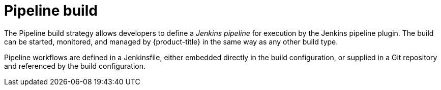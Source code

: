 // Module included in the following assemblies:
//
//*assembly/builds
//*builds/build-strategies.adoc
//*builds/understanding-image-builds

[id="builds-strategy-pipeline-build_{context}"]
= Pipeline build

The Pipeline build strategy allows developers to define a _Jenkins pipeline_ for
execution by the Jenkins pipeline plugin. The build can be started, monitored,
and managed by {product-title} in the same way as any other build type.

Pipeline workflows are defined in a Jenkinsfile, either embedded directly in the
build configuration, or supplied in a Git repository and referenced by the build
configuration.

//The first time a project defines a build configuration using a Pipeline
//strategy, {product-title} instantiates a Jenkins server to execute the
//pipeline. Subsequent Pipeline build configurations in the project share this
//Jenkins server.

//.Additional resources

//* Pipeline build configurations require a Jenkins server to manage the
//pipeline execution.
